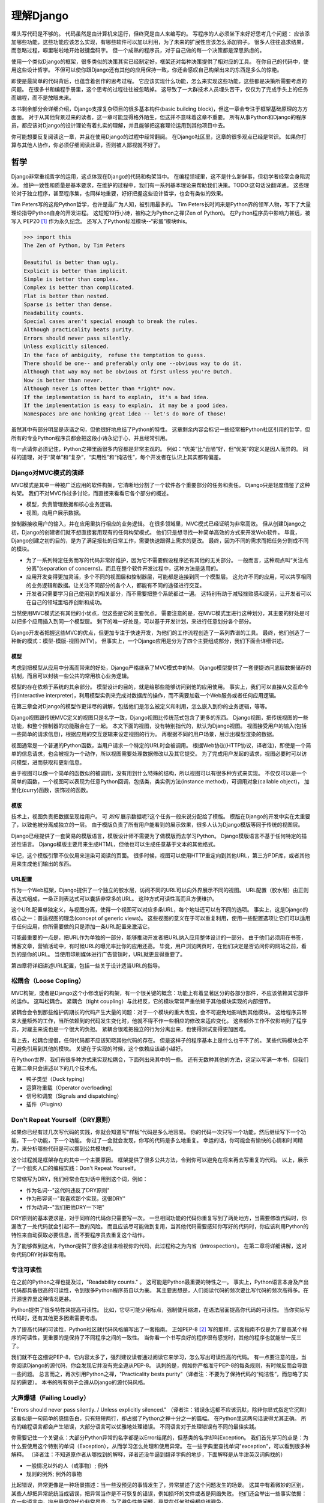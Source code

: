 理解Django
**********

埋头写代码是不够的。
代码虽然是由计算机来运行，但终究是由人来编写的。
写程序的人必须坐下来好好思考几个问题：
应该添加哪些功能，这些功能应该怎么实现，有哪些软件可以加以利用，为了未来的扩展性应该怎么添加钩子。
很多人往往追求结果，而忽略过程，噼里啪啦地开始敲键盘码字。
但一个成熟的程序员，对于自己做的每一个决策都是深思熟虑的。

使用一个类似Django的框架，很多类似的决策其实已经制定好，框架还对每种决策提供了相对应的工具。
在你自己的代码中，使用这些设计哲学。
不但可以使你跟Django还有其他的应用保持一致，你还会感叹自己构架出来的东西是多么的惊艳。

即使是最简单的代码背后，也蕴含着创作的思考过程。
它应该实现什么功能，怎么来实现这些功能，这些都是决策所需要考虑的问题。
在很多书和编程手册里，这个思考的过程往往被忽略掉。
这导致了一大群技术人员埋头苦干，仅仅为了完成手头上的任务而编程，而不是放眼未来。

本书剩余部分会详细介绍，Django支撑复杂项目的很多基本构件(basic building block)，但这一章会专注于框架基础原理的方方面面。
对于从其他背景过来的读者，这一章可能显得格外陌生，但这并不意味着这章不重要。
所有从事Python和Django的程序员，都应该对Django的设计理论有着扎实的理解，并且能够把这套理论运用到其他项目中去。

你可能想要反复阅读这一章，并且在使用Django的过程中经常翻阅。
在Django社区里，这章的很多观点已经是常识。
如果你打算与其他人协作，你必须仔细阅读此章，否则被人鄙视就不好了。


哲学
====

Django非常重视哲学的运用，这点体现在Django的代码和构架当中。
在编程领域里，这不是什么新鲜事，但初学者经常会身陷泥淖。
维护一致性和质量是基本要求，在维护的过程中，我们有一系列基本理论来帮助我们决策。TODO:这句话没翻译通。
这些理论对于独立程序，甚至程序集，也同样地重要，好好把握这些设计哲学，也会有类似的效果。

Tim Peters写的这段Python哲学，也许是最广为人知，被引用最多的。
Tim Peters长时间来是Python界的领军人物，写下了大量理论指导Python自身的开发进程。
这短短19行小诗，被称之为Python之禅(Zen of Python)。
在Python程序员中影响力甚远，被写入 PEP20 [#f1]_ 作为永久纪念。
还写入了Python标准模块--“彩蛋”模块this。

.. code-block:: pycon

    >>> import this
    The Zen of Python, by Tim Peters

    Beautiful is better than ugly.
    Explicit is better than implicit.
    Simple is better than complex.
    Complex is better than complicated.
    Flat is better than nested.
    Sparse is better than dense.
    Readability counts.
    Special cases aren't special enough to break the rules.
    Although practicality beats purity.
    Errors should never pass silently.
    Unless explicitly silenced.
    In the face of ambiguity， refuse the temptation to guess.
    There should be one-- and preferably only one --obvious way to do it.
    Although that way may not be obvious at first unless you're Dutch.
    Now is better than never.
    Although never is often better than *right* now.
    If the implementation is hard to explain， it's a bad idea.
    If the implementation is easy to explain， it may be a good idea.
    Namespaces are one honking great idea -- let's do more of those!

虽然其中有部分明显是诙谐之句，但他很好地总结了Python的特性。
这章剩余内容会标记一些经常被Python社区引用的哲学，但所有的专业Python程序员都会把这段小诗永记于心，并且经常引用。

有一点请你必须记住，Python之禅里面很多内容都是非常主观的。
例如：“优美”比“丑陋”好，但“优美”的定义是因人而异的。
同样的道理，对于“简单”和“复杂”，“实用性”和“纯洁性”，每个开发者在认识上其实都有偏差。


Django对MVC模式的演绎
-------------------

MVC模式是其中一种被广泛应用的软件构架，它清晰地分割了一个软件各个重要部分的任务和责任。
Django只是轻度借鉴了这种构架。
我们不对MVC作过多讨论，而直接来看看它各个部分的概述。

- 模型，负责管理数据和核心业务逻辑。
- 视图，向用户展示数据。

控制器接收用户的输入，并在应用里执行相应的业务逻辑。
在很多领域里，MVC模式已经证明为非常高效。
但从创建Django之初，Django的创建者们就不想直接套用现有的任何构架模式。
他们只是想寻找一种简单高效的方式来开发Web软件。
毕竟，Django创建之初的目的，是为了满足报社的日常工作，需要快速跟得上需求的更改。
最终，因为不同的需求而把任务分割成不同的模块。

- 为了一系列特定任务而写的代码非常好维护，因为它不需要假设程序还有其他的无关部分。
  一般而言，这种观点叫“关注点分离”(separation of concerns)。而且在整个软件开发过程中，这种方法是适用的。
- 应用开发变得更加灵活，多个不同的视图层和控制器层，可能都是连接到同一个模型层。
  这允许不同的应用，可以共享相同的业务逻辑和数据。让关注不同部分的各个人，都能有不同的途径进行交互。
- 开发者只需要学习自己使用到的相关部分，而不需要把整个系统都过一遍。
  这特别有助于减轻挫败感和疲劳，让开发者可以在自己的领域里培养创新和成功。

当然使用MVC模式还有其他的小优点，但这些是它的主要优点。
需要注意的是，在MVC模式里进行这种划分，其主要的好处是可以把多个应用插入到同一个模型层。
剩下的唯一好处是，可以基于开发计划，来进行任意划分各个部分。

Django开发者把握这些MVC的优点，但更加专注于快速开发，为他们的工作流程创造了一系列靠谱的工具。
最终，他们创造了一种新的模式：模型-模版-视图(MTV)。
但事实上，一个Django应用是分为了四个主要组成部分，我们下面会详细讲述。

模型
^^^^^

考虑到把模型从应用中分离而带来的好处，Django严格继承了MVC模式中的M。
Django模型提供了一套便捷访问底层数据储存的机制，而且可以封装一些公共的常用核心业务逻辑。

模型的存在依赖于系统的其余部分。
模型设计的目的，就是给那些能够访问到他的应用使用。
事实上，我们可以直接从交互命令行(interactive interpreter)，利用模型实例来完成对数据库的操作，而不需要加载一个Web服务或者任何应用逻辑。

在第三章会对Django的模型作更详尽的讲解，包括他们是怎么被定义和利用，怎么嵌入到你的业务逻辑，等等。

Django视图跟传统MVC定义的视图只是名字一致，Django视图比传统范式包含了更多的东西。
Django视图，把传统视图的一些功能，和整个控制器的功能融合在了一起。
本文下面的视图，没有特别指代的，默认为Django视图。
视图接受用户的输入(包括一些简单的请求信息)，根据应用的交互逻辑来设定视图的行为。
再根据不同的用户场景，展示出模型渲染的数据。

视图通常是一个普通的Python函数，当用户请求一个特定的URL时会被调用。
根据Web协议(HTTP协议，译者注)，即使是一个简单的信息请求，也会被视为一个动作，所以视图需要处理数据修改以及其它提交。
为了完成用户发起的请求，视图必要时可以访问模型，进而获取和更新信息。

由于视图可以像一个简单的函数似的被调用，没有用到什么特殊的结构，所以视图可以有很多种方式来实现。
不仅仅可以是一个简单的函数，一个视图可以表现为任意Python回调，包括类，类实例方法(instance method)，可调用对象(callable object)，
加里化(curry)函数，装饰过的函数。

模版
^^^^

技术上，视图负责把数据呈现给用户。
可 *如何* 展示数据呢?这个任务一般来说分配给了模版。
模版在Django的开发中实在太重要了，以致他被分离成独立的一层。
由于模版负责了所有用户能看到的展示效果，很多人认为Django模版等同于传统的视图层。

Django已经提供了一套简易的模版语言，模版设计师不需要为了做模版而去学习Python。
Django模版语言不基于任何特定的描述性语言。
Django模版主要用来生成HTML，但他也可以生成任意基于文本的其他格式。

牢记，这个模版引擎不仅仅用来渲染可阅读的页面。
很多时候，视图可以使用HTTP重定向到其他URL，第三方PDF库，或者其他用来生成他们输出的东西。

URL配置
^^^^^^

作为一个Web框架，Django提供了一个独立的胶水层，访问不同的URL可以向外界展示不同的视图。
URL配置（胶水层）由正则表达式组成，一条正则表达式可以囊括非常多的URL。
这种方式可读性高而且方便维护。

这个URL配置单独定义，与视图分离，使得一个视图可以对应多条URL，每个地址还可以有不同的选项。
事实上，这是Django的核心之一：普适视图的理念(concept of generic views)。
这些视图的意义在于可以重复利用，使用一些配置选项让它们可以适用于任何应用，你所需要做的只是添加一条URL配置来激活它。

可能最重要的一点是，把URL作为单独的一部分，能够推动开发者把URL纳入应用整体设计的一部分。
由于他们必须用在书签，博客文章，营销活动中，有时候URL的曝光率比你的应用还高。
毕竟，用户浏览网页时，在他们决定是否访问你的网站之前，看到的是你的URL。
当使用印刷媒体进行广告营销时，URL就更显得重要了。

第四章将详细讲述URL配置，包括一些关于设计适当URL的指导。

松耦合（Loose Copling）
---------------------

MVC构架，或者是Django这个小修改后的构架，有一个很关键的概念：功能上有着显著区分的各部分部件，不应该依赖其它部件的运作。
这叫松耦合。
紧耦合（tight coupling）与此相反，它的模块常常严重依赖于其他模块实现的内部细节。

紧耦合会令到那些维护周期长的代码产生大量的问题：对于一个模块的重大改变，会不可避免地影响到其他模块。
这给程序员带来大量额外的工作，当所依赖到的代码发生变化时，他就不得不作一些相应的修改来适应变化。
这些额外工作不仅影响到了程序员，对雇主来说也是一个很大的负担。
紧耦合很难把独立的行为分离出来，也使得测试变得更加困难。

看上去，松耦合提倡，任何代码都不应该知晓其他代码的存在。
但是这样子的程序基本上是什么也干不了的。
某些代码模块会不可避免引用到其他的模块。
关键在于实现的时候，这个依赖应该越小越好。

在Python世界，我们有很多种方式来实现松耦合，下面列出来其中的一些。
还有无数种其他的方法，这足以写满一本书，但我们在第二章只会讲述以下的几个技术点。

- 鸭子类型（Duck typing）
- 运算符重载（Operator overloading）
- 信号和调度（Signals and dispatching）
- 插件（Plugins）

Don't Repeat Yourself（DRY原则）
-----------------------------

如果你已经有过几次写代码的实践，你就会知道写“样板”代码是多么地容易。
你的代码一次只写一个功能，然后继续写下一个功能，下一个功能，下一个功能。
你过了一会就会发现，你写的代码是多么地重复。
幸运的话，你可能会有愉快的心情和时间精力，来分析哪些代码是可以挪到公共模块的。

这个过程就是框架存在的其中一个主要原因。
框架提供了很多公共方法，令到你可以避免在将来再去写重复的代码。
以上，展示了一个脍炙人口的编程实践：Don't Repeat Yourself。

它常缩写为DRY，我们经常会在对话中用到这个词，例如：

- 作为名词--"这代码违反了DRY原则"
- 作为形容词--"我喜欢那个实现，这很DRY"
- 作为动词--"我们把他DRY一下吧"

DRY原则的基本要求是，对于同样的代码你只需要写一次。
一旦相同功能的代码你重复写到了两处地方，当需要修改代码时，你漏改了一处代码就会引起不一致的风险。
而且应该尽可能做到复用，当其他代码需要感知你写好的代码时，你应该利用Python的特性来自动获取必要信息，而不要程序员去重复这个动作。

为了能够做到这点，Python提供了很多途径来检视你的代码，此过程称之为内省（introspection）。
在第二章将详细讲解，这对你代码DRY时非常有用。

专注可读性
---------

在之前的Python之禅也提及过，"Readability counts." 。
这可能是Python最重要的特性之一。
事实上，Python语言本身及产出代码都具备很高的可读性，令到很多Python程序员自以为豪。
其主要思想是，人们阅读代码的频次要比写代码的频次高得多。在开源世界里这种情况更甚。

Python提供了很多特性来提高可读性。
比如，它尽可能少用标点，强制使用缩进，在语法层面提高你代码的可读性。
当你实际写代码时，还有其他更多因素需要考虑。

为了提高代码的可读性，Python社区就代码风格编写出了一套指南。
正如PEP-8 [#f2]_ 写的那样，这套指南不仅是为了提高某个程序的可读性，更重要的是保持了不同程序之间的一致性。
当你看一个书写良好的程序很有感觉时，其他的程序也就能举一反三了。

我们就不在这细说PEP-8，它内容太多了，强烈建议读者通过阅读它来学习，怎么写出可读性高的代码。
有一点要注意的是，当你阅读Django的源代码，你会发现它并没有完全遵从PEP-8。
讽刺的是，假如你严格准守PEP-8的每条规则，有时候反而会导致一些问题。
总言而之，再次引用Python之禅，"Practicality bests purity"（译者注：不要为了保持代码的“纯洁性”，而忽略了实际的需要）。
本书的所有例子会遵从Django的源代码风格。

大声爆错（Failing Loudly）
----------------------

"Errors should never pass silently. / Unless explicitly silenced." （译者注：错误永远都不应该沉默，除非你显式指定它沉默）
这看似是一句简单的感情告白，只有短短两行，却占据了Python之禅十分之一的篇幅。
在Python里这两句话说得尤其正确。
所有的编程语言都会产生错误，大部分语言可以优雅地处理错误。
不同语言对于处理错误有不同的最佳实践。

你需要记住一个关键点：大部分Python异常的名字都是以Error结尾的，但基类的名字却叫Exception。
我们首先学习的点是：为什么要使用这个特别的单词（Exception），从而学习怎么处理和使用异常。
在一些字典里查找单词"exception"，可以看到很多种解释。
（译者注：不知道原作者从哪找到的解释，译者还没牛逼到翻译字典的地步，下面解释是从牛津英汉词典找的）

- 一般情况以外的人（或事物）; 例外
- 规则的例外; 例外的事物

比起错误，异常更像是一种场景描述：当一些没预见的事情发生了，异常描述了这个问题发生的场景。
这其中有着微妙的区别，某些人却把异常统统当成错误，把异常当作是不可恢复的错误，例如损坏的文件或者是网络失败。
他们还会举出一些事实依据：在一些语言中，抛出异常的代价非常昂贵，为了避免性能问题，异常在任何时候都应该避免。

在Python里，抛出一个异常的代价，并不比简单返回一个值更昂贵。
所以，让异常更加贴近它字典所定义的吧。
假如我们定义一个异常，是因为它违反了某条规则，那么显而易见，我们必须得先定义这条规则。

.. seealso::

    定义规则

    要想把异常理解透彻，这是最重要的一个点。而且头脑必须清楚一点：自古没有定义这些规则的Python语法。
    这已经超出了语言的范畴。
    有一些语言显式支持契约式设计（design by contract，也就是DbC） [#f3]_ ，还有很多语言是通过框架级的代码来实现，但Python原生不支持定义这些规则。

.. 这个位置衔接不顺，感觉是原书排版问题

反而，程序员会根据他们代码的需要，来定义这些规则。
这看上去好像过分简化了，其实不然。
代码应该严格遵从作者的意图，不做多余的事情。
任何不在程序员意料中发生的事情，都应该被视为异常。
举例说明这点，下面是Python和Django的一些规则：

- 访问列表（list）的某个元素，应该使用中括号语法（my_list[3]），返回列表某个位置的元素
- 集合（set）的discard()方法，可以保证某一个元素不再是集合的成员。
- QuerySet的get()方法，根据传进的查询参数，返回单独的一个对象。

类似这样的规则很重要。
即使这些规则很简单，但他们精确地描述了在不同场景下这些功能的行为。（译者注：这些功能指的是，访问列表的某个元素，discard()方法，get()方法）
为了进一步举例说明，考虑以下场景，看看规则是怎么影响行为的。

- 我们给出一个索引位置，如果列表在该位置有元素存在，则返回相应的值。
  如果不存在，则抛出一个异常（IndexError）。
  如果使用的索引不是整形（integer），则抛出另一个异常（TypeError）。

- 当使用discard()函数移除集合里的某个元素时，如果这个元素在集合内，则简单移除。
  如果这个元素不在集合内，discard()函数不会抛出一个异常，因为discard()只是保证这个元素不在这个集合内。

- 调用QuerySet的get()方法，如果在数据库里面找到相符的一条记录，那么这条记录就会被封装成相应模型的实例并返回。
  如果没有找到相符的记录，则抛出一个异常（DoesNotExist）。
  但如果有不止一条记录返回，则抛出另一个异常（MultipleObjectReturned）。
  最后，如果传进去的参数不能被用来查询数据库（由于类型错误，未知的属性名字或者其他原因），则抛出异常（TyepError）。

明显，哪怕是最简单的规则也有其深厚的影响，从他们被显式定义开始，一直影响至今。
作者需要清晰知道这些定义的规则，但如果不把这些规则传达给其他人，那这些规则就发挥不了其作用。
这点在诸如Django的框架中，尤其重要，因为他的开发是由大众来完成的。

文档规范
^^^^^^^

我们有很多种的方法来定义这些规则，每段代码都应该遵从这些规则。
通过不同途径，多个层次，来记录下这些规则是大有裨益的。
人们主要会从四个地方看到这些信息，假如你把文档放到这四个地方或者其中一个，就能让别人看到你的文档。

- 应用文档（Documentation） -- 他应该储存了这个应用的所有信息，合乎情理，这些规则也应该被包含在此。
- Docstrings -- 独立的注释文档，开发者经常会翻看代码，看看他是怎么工作的。
  Docstrings就是代码旁的文本注释，解释这段代码是怎么实现的。
- 测试（Tests） -- 除了解释这些规则给人类理解，我们也可以给Python解释这些规则。
  这可以让你的代码在一个基准场景中得以验证。
  除此以外，我们也会使用doctest。
  doctest就是把测试写到docstrings里，对人类而言可读性也比较高，达到一箭双雕的效果。
- 注释（Comments） -- 有时候，一个函数实在太复杂了，在完整文档甚至docstring里找到的概述，都不能充分说明这一大段代码是用来干神马的。
  虽说Python注重可读性，遇到这种情况相当罕见，但我们仍然会遇到。
  一旦遇到这种情况，注释有助于解释给别人听，这段代码目的是什么，从而知道什么情况应该被考虑为异常。
  尤其注意一点，注释应该解释代码的目的，而不是每一行代码实际在干什么。
  多想想 *为什么* ，而不是 *做什么*。（译者注：这一点也是很多初学者会犯的错误）

不管你用什么方法来描述你的规则，第一件事必须记得：显式定义你的规则。
记住，任何在你规则之外的情况，都应该被视为异常。
所以，显式定义你的规则，有助于清晰你编码时的思考决策：不同的场景下，你的代码应该有着怎样的行为，包括应该在什么时候抛出异常。

还有一点：保持一致性。
很多类和函数，名字或者接口看上去都差不多，那么不管他们在什么地方，他们的行为都应该是类似的。
程序员总是想在类似的组件上，获得类似的使用体验。
你最好是满足他们的欲望罗。
所以你在写代码的时候，最好模仿Python或者Django里面的套路。
这些套路已经有很完善的文档，而且广泛被程序员所接受。

社区
====

自2005年向外发布后，Django在技术上和文化上都获得了巨大的成功。
在Python Web开发的爱好者和专业人士中，Python积累了一大批粉丝。
这个社区对于框架还有他的用户而言，是一项最伟大的财富。
一些细节我们值得继续讨论。

.. seealso::
    一个进化中的社区


    你一定要意识到Django社区像任何一个社会结构一样，一直在进化和改变。
    所以这章的内容，可能已经不能准确地反映社区此时的实践和期望。


没有理由因此而阻挡你前进的脚步。
有一件事我最希望能够一直传承下去：社区乐意去拥抱新成员。
只要你愿意把自己泡在那，你总可以接触到大量的人。

框架的管理
---------


对于Django的开发，还有Python的开发，你首先要知道：框架的代码是每个人都可以查看和修改的（毕竟他是开源的），但对核心的全权管理是由一小部分人监控的。
有权限更新主代码仓库的人组成了这些"核心开发者"。

.. seealso::

    何谓"核心"?

    Django是开源的，所以任何人都可以去修改Django的源代码，并发布这些修改后的版本。
    很多开发者已经在这么干了，添加一些有意义的特性和增强功能，再把他们的成果分享给其他人。
    一些高级使用者可以对核心代码做一些非常重大的修改，而不会影响到那些没有用到这些特性的使用者。

    此外，允许和鼓励开发者把他们的应用做得更加通用，然后把应用分发给其他人。
    有些优秀的应用传播得越来越广泛，使得他们在新项目开始的时候，就把这些应用默认加入。

    比较起来，Django的核心，仅仅是在Django主站分发的代码而已，比如一个官方的发布，或者源代码开发主分支。
    所以当讨论甚至争论是否应该把一些东西加入核心时，其争议是：应该把他加入官方的发布中呢?还是当作第三方资源，譬如一个分支或者是一个分发的应用。

    所以诞生了一个有趣的灰色地带：django.contrib包。
    它被包含在Django主发行中，是核心的一部分，但它们是被设计成第三方应用来使用。
    其意义是，当一个第三方的应用写得足够好，在社区里获得了足够的吸引力，并且承诺会持续支持下去，最终他就会被加入到核心。
    可事实上，他们经常会走向另一条路，从核心删除django.contrib包，作为第三方应用维护下去。（译者注：这句话没有翻译通，跟事实不符）

这种结构有助于那些优秀的应用，在提交到源码库之前，能够反复调优（译者注：这句话也没译通）。
核心开发者也经常对最近框架的开发问题进行讨论，还有讨论一些需要完成的大修改和重要改良，等等。

虽说核心开发者的地位很高，但仍然有人是站在管理链的最顶层。
这个职位叫 仁慈的独裁者（Benevolent Dictator for Life），缩写为BDFL。
处于这个职位的人，对于所有决定有着至高无上的权力，他需要打破平局，或者推翻大多数人的决定。
幸运的是，他们真的是"仁慈的"独裁者，不会轻易地做出决定。

事实上，BDFL这个头衔，象征意义比实际意义要大。
他们虽然拥有无限的权力，但极罕见会使用这个权力，因为他们会听从群众的意见。
当他们需要干涉并仲裁一个决定时，他们的立场是基于多年来的经验：对于框架和用户而言，什么是最有利的。
事实上，他们经常会向社区详细描述他们的想法。假如有合理的反对意见出现，他们甚至会屈服于社区。

对于那些公司背景出身的读者来说，这种BDFL模式可能比较陌生。
在公司环境下，设计决定通常是由委员会决定的，重大的规则设立和改变都需要走一趟繁文缛节的官僚流程。
相反，不受直接监督，在不同的领域里，会诞生这么一小群专家：他们有能力独立行动，擅长产出高质量代码。
在必要的时候，这种简单构架可以令流程更加敏捷。
更重要的是，能够提高和维护框架内部的一致性。

在Python领域里，Python的创始人吉多·范罗苏姆（Guido van Rossum），就在BDFL这个位置上。
至于Django，有两个人在这个位置上，头衔是co-BDFL。
他们分别是，框架的联合创始人Adrian Holovaty，和目前Django的开发领头人Jacob Kaplan-Moss。
这一章的原则和哲学，也代表了BDFL们的思路和理想。

新闻和资源
---------

在一个像Django那么有激情和活力的社区里，我们有很多重要的事情要做，看看别人在干些什么，他们是怎么解决一些常见问题的，是不是有什么新应用出来了，等等。
考虑到社区的大小和多样性，很多人以为跟上它的步伐是一个艰巨的任务，但其实这很简单。

第一件事是关注Django的博客 [#f4]_ ，官方新闻会在这发布，里面包含了很多关于Django的新闻和更新，框架的开发进度，还有它被用到什么重要的地方。
例如，Django博客会发布新版本，近期的开发计划，项目的网站更新。

更重要的是这里有Django社区的新闻聚合 [#f5]_ ，收集了全世界开发者的文章，把他们展示在一个地方。
这里的文章都是由社区成员产出的，各式各样，丰富多彩，成为了一项非常有价值的资源。
内容可能会包含新发布的应用和更新，解决常见问题的窍门还有技巧，投入Django怀抱的一些新网站。

可复用的应用
----------

Django有一个方面非常有价值，它专注于“基于应用的开发”。
开发者应该根据不同的用途，来开发各个应用模块，再把这些模块组合起来创建网站，而不是每次创建网站都从零开始。
这种开发哲学鼓励社区成员开源他们写的应用，发布给大众，使得其他人可以从中受益。
开发者可以自由地选个地方存放他们的应用，但很多人都选择了GitHub [#f6]_ 。
原因是Github功能丰富，在开发者社区中很活跃，很多开发者都在使用它。
事实上，Django代码就是放Github的。
GitHub集成了它自己的问题跟踪系统（issue-tracking system），方便在同一处地方维护所有东西。
很多应用 [#f7]_ 都在那存放自己的代码，所以当你寻找自己需要的东西时，请花几分钟去Github找找，可能已经有人做出来了。
你也可以到Django Packages [#f8]_ 寻找和比较第三方应用。

毕竟，开源软件的一个主要目标是：一个大的社区比一个只有专职开发者的小团体，可以产出更好、更干净、功能更强大的代码。
Django社区展示了这个行为并且鼓励其他人利用这个优势。

获取帮助
-------

书本能够记录的知识是有限的，即使所有的书本加起来（包括本书），也不可能囊括所有场景下发生的问题。
再说，不是总能方便找到文档，即使找到文档你也不一定能看得懂。
这时候，你会发现，你需要找到一个有实操经验的人来帮助你。
你把发生问题的场景告诉他们，希望他们可以定位到问题并给出解决方案。

首先你得明白，*这并不是一个障碍* 。
任何人都可能遇到一个意料之外的场景，连我们当中最聪明最优秀的人，都有可能被简单的语法错误所迷惑。
如果这发生了在你身上，而你又需要帮助的时候，不妨大胆请求别人的帮助，你会发现Django社区是很友善的。

阅读文档
^^^^^^^

尝试解决任何问题的第一步，阅读官方文档！
官方文档内容应有尽有。类似，新功能的添加，现有行为的修改，这些都会定期更新。
当运行程序出现错误时，翻看文档确认一下，你有没有遵从Django的指引去做。
假如你的代码确实遵从文档的指引，那就检查下是否其他的常见问题。

检查你所使用的版本
^^^^^^^^^^^^^^^^

正如前面所提及到的，官方文档对应的是Django的主线开发。
所以出现文档的描述与你现有代码行为不一致，是很有可能发生的。
使用一个官方发布的正式版，会比较容易发生这个问题。
但即使你是追踪使用开发版的代码，这种情况依然会出现，这依赖于你有多频繁更新你的本地代码。
（编者注：使用什么版本就看相应版本的文档。你在使用正式版的时候又去看开发版的文档，那当然会出问题，摔！）

当你追踪主干分支代码时，你必须阅读官方文档中，关于向后不兼容 [#f9]_ 的那部分文章。
如果你更新之后发生了问题，确保你所使用的特性没有在此更新中发生过改变。

Q&A
^^^^

几年来，Django社区日常回答了各种各样的问题。
为了更方便地回答这些问题，诞生了两篇文章。（译者注：哪两篇？原文又没给出）
尽管官方FAQ [#f10]_ 收集了很多问题（不包含争议话题），但我们依然有几个公共的问题列表。
IRC频道有他自己的FAQ [#f11]_ 和问答集。

邮件列表
^^^^^^^

你可以很方便地在django-user邮件列表 [#f12]_ 提出你的问题。
邮件列表是通过普通电子邮件来运行的，他会把问题发给每一个人，而不需要其他特定软件。
简单加入列表后，你可以发表你的问题，成千上万人就会收到你提的问题。
没有人可以保证，但大部分的问题都会得到及时的回答。

使用邮件列表的一个突出优点是，它所有的对话都是存档的，方便以后参考。
作为FAQ的补充，当你尝试跟踪一个问题时，它有可能是其他人以前遇到过的，这时django-user邮件列表就是一个无价之宝了。
确保你在发问之前已经搜索过存档，因为很有可能其他人之前也遇到过。

IRC聊天频道
^^^^^^^^^^

如果你需要更快的回答，最好的选择就是Django的IRC频道 [#f13]_，在那里有很多知识渊博的Django社区成员直接跟你对话。
这是一个非常有用的地方，但你应该准备好问题的有关细节。
这个细节可能包括，所有的出错回朔栈（error traceback），模型视图的代码片段，还有其他可能跟问题有关的代码。

我们经常会使用一个在线工具 *pastebin* 来分享代码，这个工具可以粘贴临时代码，以供其他人查看。
我们会把代码临时贴到一个公共的网站，以分享给别人。
GitHub为此也提供了一个工具 *gitst* [#f14]_，可以跟IRC或者其他地方的用户分享代码。

接下来干嘛?
---------

当然，学习有关哲学和社区的知识，并不能教到你写任何的代码。
这些知识教你该怎么使用好工具，虽然这些工具还没有实际用得上。
下一章概况了很多Python提供的，但我们平时又很少接触到的工具。
再余下的章节，我们来探索Django的各种工具集。


.. rubric::
.. [#f1] http://prodjango.com/pep-20/
.. [#f2] http://prodjango.com/pep-8/
.. [#f3] http://prodjango.com/design-by-contract/
.. [#f4] http://prodjango.com/django-weblog/
.. [#f5] http://prodjango.com/community/
.. [#f6] http://prodjango.com/github/
.. [#f7] http://prodjango.com/github-projects/
.. [#f8] http://prodjango.com/djangopackages/
.. [#f9] http://prodjango.com/backwards-incompatible-changes/
.. [#f10] http://prodjango.com/faq/
.. [#f11] http://prodjango.com/irc-faq/
.. [#f12] http://prodjango.com/django-users/
.. [#f13] http://prodjango.com/irc/
.. [#f14] http://prodjango.com/gist/









